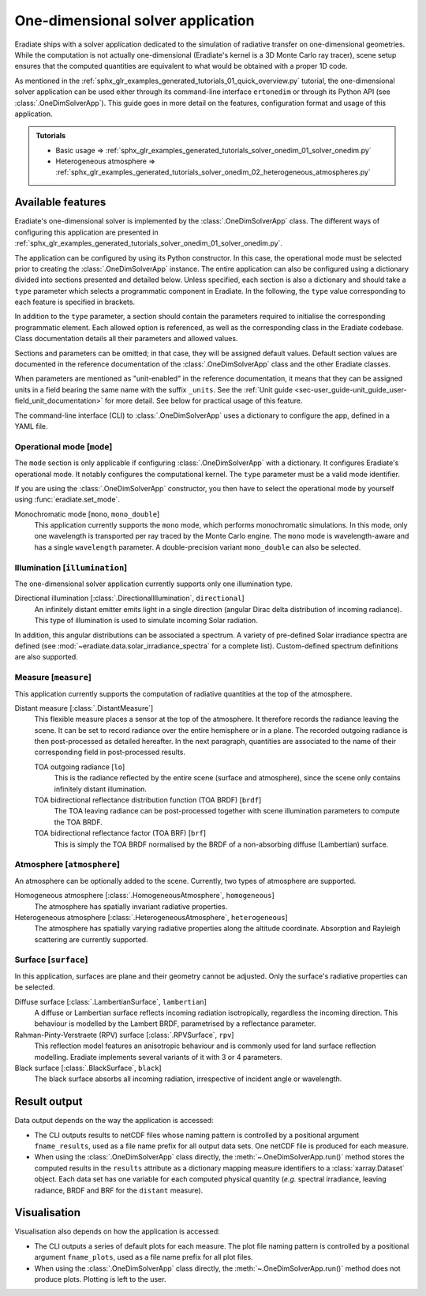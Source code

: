.. _sec-user_guide-onedim_solver_app:

One-dimensional solver application
==================================

Eradiate ships with a solver application dedicated to the simulation of
radiative transfer on one-dimensional geometries. While the computation is not
actually one-dimensional (Eradiate's kernel is a 3D Monte Carlo ray tracer),
scene setup ensures that the computed quantities are equivalent to what would
be obtained with a proper 1D code.

As mentioned in the :ref:`sphx_glr_examples_generated_tutorials_01_quick_overview.py`
tutorial, the one-dimensional solver application can be used either through its
command-line interface ``ertonedim`` or through its Python API (see
:class:`.OneDimSolverApp`). This guide goes in more detail on the
features, configuration format and usage of this application.

.. admonition:: Tutorials

   * Basic usage ⇒ :ref:`sphx_glr_examples_generated_tutorials_solver_onedim_01_solver_onedim.py`
   * Heterogeneous atmosphere ⇒ :ref:`sphx_glr_examples_generated_tutorials_solver_onedim_02_heterogeneous_atmospheres.py`

Available features
------------------

Eradiate's one-dimensional solver is implemented by the :class:`.OneDimSolverApp`
class. The different ways of configuring this application are presented in
:ref:`sphx_glr_examples_generated_tutorials_solver_onedim_01_solver_onedim.py`.

The application can be configured by using its Python constructor. In this case,
the operational mode must be selected prior to creating the
:class:`.OneDimSolverApp` instance.
The entire application can also be configured using a dictionary divided into
sections presented and detailed below. Unless specified, each section is also a
dictionary and should take a ``type`` parameter which selects a programmatic
component in Eradiate. In the following, the ``type`` value corresponding to
each feature is specified in brackets.

In addition to the ``type`` parameter, a section should contain the parameters
required to initialise the corresponding programmatic element. Each allowed
option is referenced, as well as the corresponding class in the Eradiate
codebase. Class documentation details all their parameters and allowed values.

Sections and parameters can be omitted; in that case, they will be assigned
default values. Default section values are documented in the reference
documentation of the :class:`.OneDimSolverApp` class and the other Eradiate
classes.

When parameters are mentioned as "unit-enabled" in the reference documentation,
it means that they can be assigned units in a field bearing the same name with
the suffix ``_units``. See the
:ref:`Unit guide <sec-user_guide-unit_guide_user-field_unit_documentation>`
for more detail. See below for practical usage of this feature.

The command-line interface (CLI) to :class:`.OneDimSolverApp` uses a dictionary
to configure the app, defined in a YAML file.

Operational mode [``mode``]
^^^^^^^^^^^^^^^^^^^^^^^^^^^

The ``mode`` section is only applicable if configuring :class:`.OneDimSolverApp`
with a dictionary. It configures Eradiate's operational mode. It notably configures
the computational kernel. The ``type`` parameter must be a valid mode identifier.

If you are using the :class:`.OneDimSolverApp` constructor, you then have to
select the operational mode by yourself using :func:`eradiate.set_mode`.

Monochromatic mode [``mono``, ``mono_double``]
    This application currently supports the ``mono`` mode, which
    performs monochromatic simulations. In this mode, only one wavelength is
    transported per ray traced by the Monte Carlo engine. The ``mono`` mode is
    wavelength-aware and has a single ``wavelength`` parameter. A double-precision
    variant ``mono_double`` can also be selected.

Illumination [``illumination``]
^^^^^^^^^^^^^^^^^^^^^^^^^^^^^^^

The one-dimensional solver application currently supports only one illumination
type.

Directional illumination [:class:`.DirectionalIllumination`, ``directional``]
    An infinitely distant emitter emits light in a single direction (angular
    Dirac delta distribution of incoming radiance). This type of illumination is
    used to simulate incoming Solar radiation.

In addition, this angular distributions can be associated a spectrum.
A variety of pre-defined Solar irradiance spectra are defined (see
:mod:`~eradiate.data.solar_irradiance_spectra` for a complete list).
Custom-defined spectrum definitions are also supported.

Measure [``measure``]
^^^^^^^^^^^^^^^^^^^^^

This application currently supports the computation of radiative quantities at
the top of the atmosphere.

Distant measure [:class:`.DistantMeasure`]
    This flexible measure places a sensor at the top of the atmosphere. It
    therefore records the radiance leaving the scene. It can be set to record
    radiance over the entire hemisphere or in a plane. The recorded outgoing
    radiance is then post-processed as detailed hereafter. In the next
    paragraph, quantities are associated to the name of their corresponding
    field in post-processed results.

    TOA outgoing radiance [``lo``]
        This is the radiance reflected by the entire scene (surface and atmosphere),
        since the scene only contains infinitely distant illumination.

    TOA bidirectional reflectance distribution function (TOA BRDF) [``brdf``]
        The TOA leaving radiance can be post-processed together with scene
        illumination parameters to compute the TOA BRDF.

    TOA bidirectional reflectance factor (TOA BRF) [``brf``]
        This is simply the TOA BRDF normalised by the BRDF of a non-absorbing
        diffuse (Lambertian) surface.

Atmosphere [``atmosphere``]
^^^^^^^^^^^^^^^^^^^^^^^^^^^

An atmosphere can be optionally added to the scene. Currently, two types of
atmosphere are supported.

Homogeneous atmosphere [:class:`.HomogeneousAtmosphere`, ``homogeneous``]
    The atmosphere has spatially invariant radiative properties.

Heterogeneous atmosphere [:class:`.HeterogeneousAtmosphere`, ``heterogeneous``]
    The atmosphere has spatially varying radiative properties along the
    altitude coordinate. Absorption and Rayleigh scattering are currently
    supported.

Surface [``surface``]
^^^^^^^^^^^^^^^^^^^^^

In this application, surfaces are plane and their geometry cannot be adjusted.
Only the surface's radiative properties can be selected.

Diffuse surface [:class:`.LambertianSurface`, ``lambertian``]
    A diffuse or Lambertian surface reflects incoming radiation isotropically,
    regardless the incoming direction. This behaviour is modelled by the Lambert
    BRDF, parametrised by a reflectance parameter.

Rahman-Pinty-Verstraete (RPV) surface [:class:`.RPVSurface`, ``rpv``]
    This reflection model features an anisotropic behaviour and is commonly
    used for land surface reflection modelling. Eradiate implements several
    variants of it with 3 or 4 parameters.

Black surface [:class:`.BlackSurface`, ``black``]
    The black surface absorbs all incoming radiation, irrespective of
    incident angle or wavelength.

Result output
-------------

Data output depends on the way the application is accessed:

* The CLI outputs results to netCDF files whose naming pattern is controlled by
  a positional argument ``fname_results``, used as a file name prefix for all
  output data sets. One netCDF file is produced for each measure.
* When using the :class:`.OneDimSolverApp` class directly, the
  :meth:`~.OneDimSolverApp.run()` method stores the computed results in the
  ``results`` attribute as a dictionary mapping measure identifiers to a
  :class:`xarray.Dataset` object. Each data set has one variable for each
  computed physical quantity (*e.g.* spectral irradiance, leaving radiance, BRDF
  and BRF for the ``distant`` measure).

Visualisation
-------------

Visualisation also depends on how the application is accessed:

* The CLI outputs a series of default plots for each measure. The plot file
  naming pattern is controlled by a positional argument ``fname_plots``, used as
  a file name prefix for all plot files.
* When using the :class:`.OneDimSolverApp` class directly, the
  :meth:`~.OneDimSolverApp.run()` method does not produce plots. Plotting is left
  to the user.
